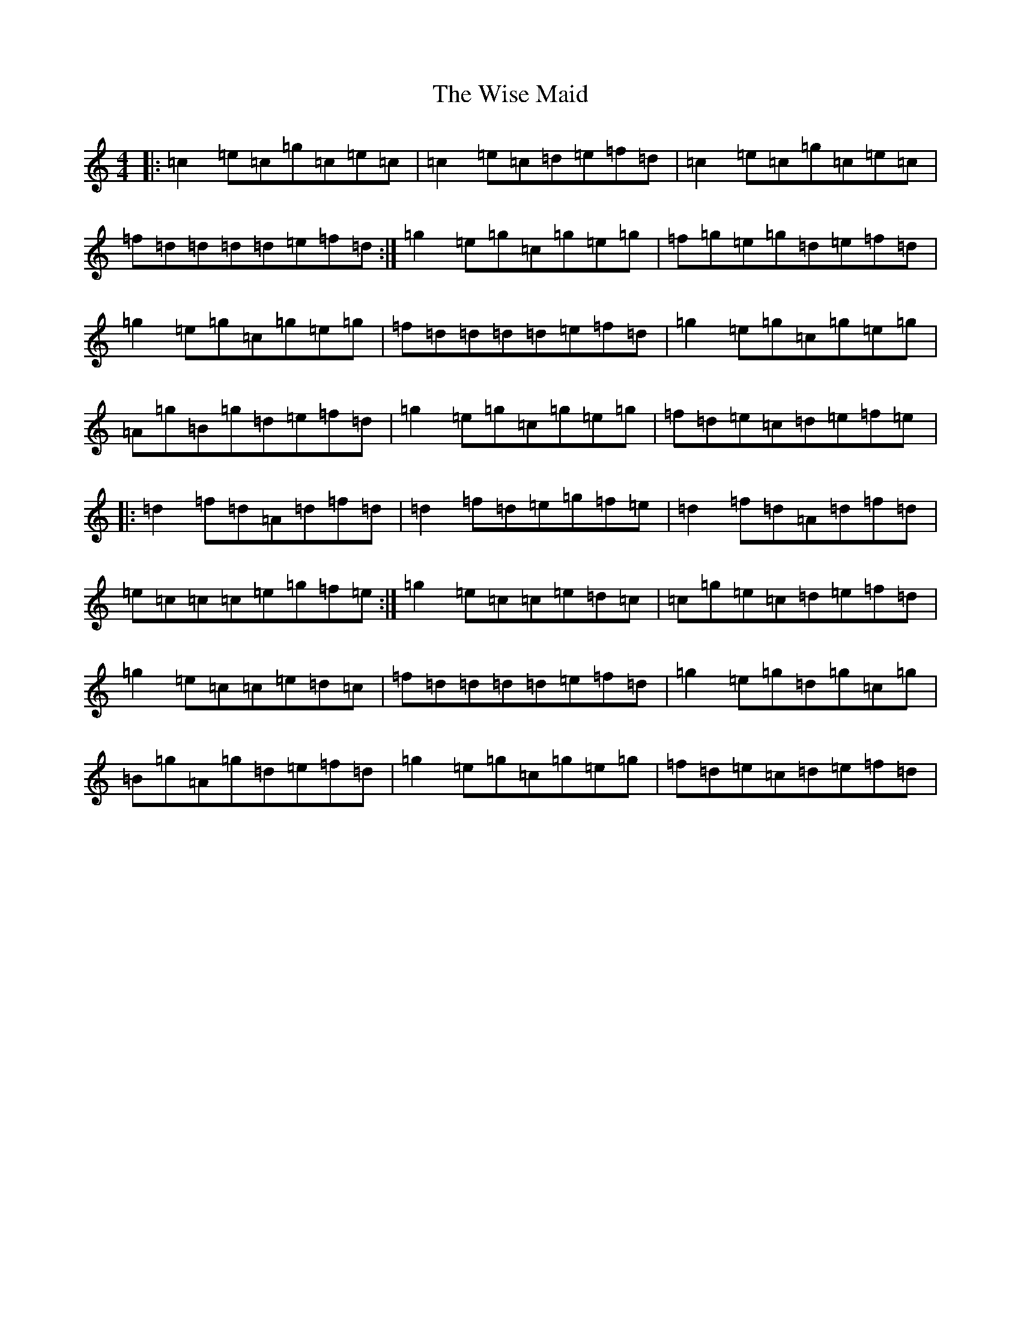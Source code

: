 X: 22679
T: Wise Maid, The
S: https://thesession.org/tunes/7335#setting7335
Z: D Major
R: reel
M: 4/4
L: 1/8
K: C Major
|:=c2=e=c=g=c=e=c|=c2=e=c=d=e=f=d|=c2=e=c=g=c=e=c|=f=d=d=d=d=e=f=d:|=g2=e=g=c=g=e=g|=f=g=e=g=d=e=f=d|=g2=e=g=c=g=e=g|=f=d=d=d=d=e=f=d|=g2=e=g=c=g=e=g|=A=g=B=g=d=e=f=d|=g2=e=g=c=g=e=g|=f=d=e=c=d=e=f=e|:=d2=f=d=A=d=f=d|=d2=f=d=e=g=f=e|=d2=f=d=A=d=f=d|=e=c=c=c=e=g=f=e:|=g2=e=c=c=e=d=c|=c=g=e=c=d=e=f=d|=g2=e=c=c=e=d=c|=f=d=d=d=d=e=f=d|=g2=e=g=d=g=c=g|=B=g=A=g=d=e=f=d|=g2=e=g=c=g=e=g|=f=d=e=c=d=e=f=d|